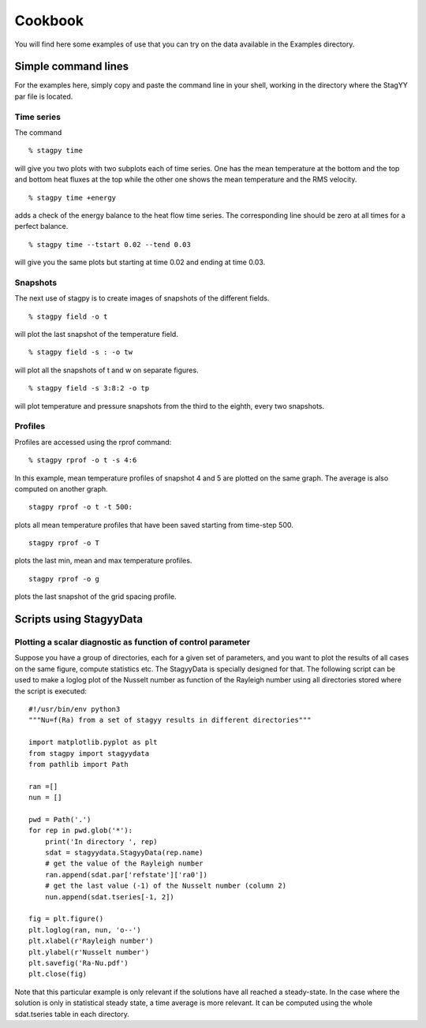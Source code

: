 Cookbook
=======
You will find here some examples of use that you can try on the data
available in the Examples directory.

Simple command lines
------------------
For the examples here, simply copy and paste the command line in your
shell, working in the directory where the StagYY par file is located.

Time series
~~~~~~~~~

The command

::

   % stagpy time

will give you two plots with two subplots each of time series. One has the mean
temperature at the bottom and the top and bottom heat fluxes at the
top while the other one shows the mean temperature and the RMS velocity.

::

   % stagpy time +energy

adds a check of the energy balance to the heat flow time series. The
corresponding line should be zero at all times for a perfect balance.

::

   % stagpy time --tstart 0.02 --tend 0.03

will give you the same plots but starting at time 0.02 and ending at
time 0.03.

Snapshots
~~~~~~~~
The next use of stagpy is to create images of snapshots of the
different fields.

::

   % stagpy field -o t

will plot the last snapshot of the temperature field.

::

   % stagpy field -s : -o tw

will plot all the snapshots of t and w on separate figures.

::

   % stagpy field -s 3:8:2 -o tp

will plot temperature and pressure snapshots from the third to the
eighth, every two snapshots.

Profiles
~~~~~~
Profiles are accessed using the rprof command::

  % stagpy rprof -o t -s 4:6

In this example, mean temperature profiles of snapshot 4 and 5 are
plotted on the same graph. The average is also computed on another
graph.

::

   stagpy rprof -o t -t 500:

plots all mean temperature profiles that have been saved starting from
time-step 500.

::

   stagpy rprof -o T

plots the last min, mean and max temperature profiles.

::

   stagpy rprof -o g

plots the last snapshot of the grid spacing profile.



Scripts using StagyyData
--------------------

Plotting a scalar diagnostic as function of control parameter
~~~~~~~~~~~~~~~~~~~~~~~~~~~~~~~~~~~~~~~~~~~~~~~

Suppose you have a group of directories, each for a given set of
parameters, and you want to plot the results of all cases on the same
figure, compute statistics etc. The StagyyData is specially designed
for that. The following script can be used to make a loglog plot of
the Nusselt number as function of the Rayleigh number using
all directories stored where the script is executed::

  #!/usr/bin/env python3
  """Nu=f(Ra) from a set of stagyy results in different directories"""

  import matplotlib.pyplot as plt
  from stagpy import stagyydata
  from pathlib import Path

  ran =[]
  nun = []

  pwd = Path('.')
  for rep in pwd.glob('*'):
      print('In directory ', rep)
      sdat = stagyydata.StagyyData(rep.name)
      # get the value of the Rayleigh number
      ran.append(sdat.par['refstate']['ra0'])
      # get the last value (-1) of the Nusselt number (column 2)
      nun.append(sdat.tseries[-1, 2])

  fig = plt.figure()
  plt.loglog(ran, nun, 'o--')
  plt.xlabel(r'Rayleigh number')
  plt.ylabel(r'Nusselt number')
  plt.savefig('Ra-Nu.pdf')
  plt.close(fig)

Note that this particular example is only relevant if the solutions
have all reached a steady-state. In the case where the solution is
only in statistical steady state, a time average is more relevant. It
can be computed using the whole sdat.tseries table in each directory.


